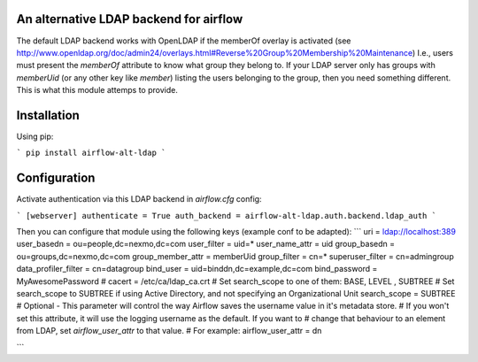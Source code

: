 An alternative LDAP backend for airflow
=======================================

The default LDAP backend works with OpenLDAP if the memberOf overlay is
activated (see http://www.openldap.org/doc/admin24/overlays.html#Reverse%20Group%20Membership%20Maintenance)
I.e., users must present the `memberOf` attribute to know what group they
belong to. If your LDAP server only has groups with `memberUid` (or any
other key like `member`) listing the users belonging to the group, then
you need something different. This is what this module attemps to provide.

Installation
============

Using pip:

```
pip install airflow-alt-ldap
```

Configuration
=============

Activate authentication via this LDAP backend in `airflow.cfg` config:

```
[webserver]
authenticate = True
auth_backend = airflow-alt-ldap.auth.backend.ldap_auth
```

Then you can configure that module using the following keys (example conf to be adapted):
```
uri = ldap://localhost:389
user_basedn = ou=people,dc=nexmo,dc=com
user_filter = uid=*
user_name_attr = uid
group_basedn = ou=groups,dc=nexmo,dc=com
group_member_attr = memberUid
group_filter = cn=*
superuser_filter = cn=admingroup
data_profiler_filter = cn=datagroup
bind_user = uid=binddn,dc=example,dc=com
bind_password = MyAwesomePassword
# cacert = /etc/ca/ldap_ca.crt
# Set search_scope to one of them:  BASE, LEVEL , SUBTREE
# Set search_scope to SUBTREE if using Active Directory, and not specifying an Organizational Unit
search_scope = SUBTREE
# Optional - This parameter will control the way Airflow saves the username value in it's metadata store.
# If you won't set this attribute, it will use the logging username as the default. If you want to
# change that behaviour to an element from LDAP, set `airflow_user_attr` to that value.
# For example:
airflow_user_attr = dn

```

